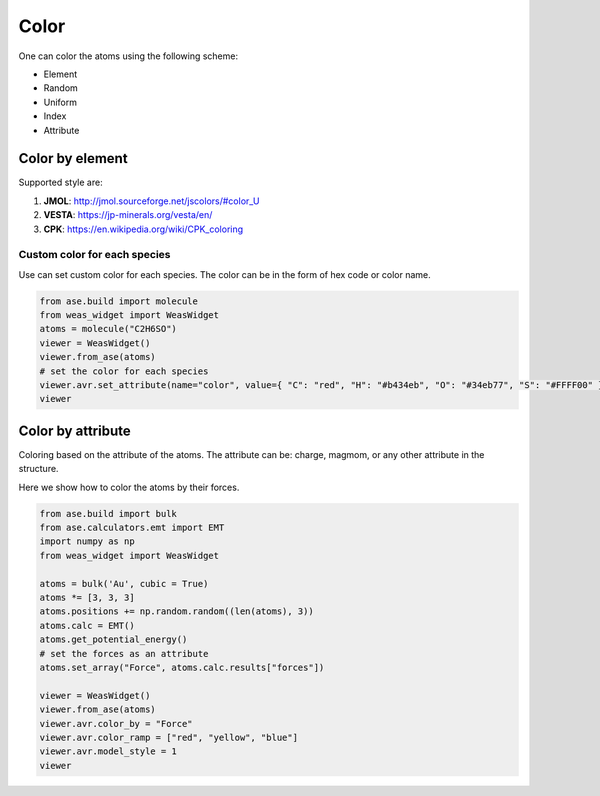Color
===============

One can color the atoms using the following scheme:

- Element
- Random
- Uniform
- Index
- Attribute


Color by element
----------------

Supported style are:

#. **JMOL**: http://jmol.sourceforge.net/jscolors/#color_U
#. **VESTA**: https://jp-minerals.org/vesta/en/
#. **CPK**: https://en.wikipedia.org/wiki/CPK_coloring

-----------------------------
Custom color for each species
-----------------------------
Use can set custom color for each species. The color can be in the form of hex code or color name.

.. code-block:: python

    from ase.build import molecule
    from weas_widget import WeasWidget
    atoms = molecule("C2H6SO")
    viewer = WeasWidget()
    viewer.from_ase(atoms)
    # set the color for each species
    viewer.avr.set_attribute(name="color", value={ "C": "red", "H": "#b434eb", "O": "#34eb77", "S": "#FFFF00" }, domain="species")
    viewer

.. image:: _static/images/example_color_by_species.png
   :width: 6cm


Color by attribute
----------------------
Coloring based on the attribute of the atoms. The attribute can be: charge, magmom, or any other attribute in the structure.

Here we show how to color the atoms by their forces.


.. code-block:: python

    from ase.build import bulk
    from ase.calculators.emt import EMT
    import numpy as np
    from weas_widget import WeasWidget

    atoms = bulk('Au', cubic = True)
    atoms *= [3, 3, 3]
    atoms.positions += np.random.random((len(atoms), 3))
    atoms.calc = EMT()
    atoms.get_potential_energy()
    # set the forces as an attribute
    atoms.set_array("Force", atoms.calc.results["forces"])

    viewer = WeasWidget()
    viewer.from_ase(atoms)
    viewer.avr.color_by = "Force"
    viewer.avr.color_ramp = ["red", "yellow", "blue"]
    viewer.avr.model_style = 1
    viewer



.. image:: _static/images/example_color_by_force.png
   :width: 10cm
